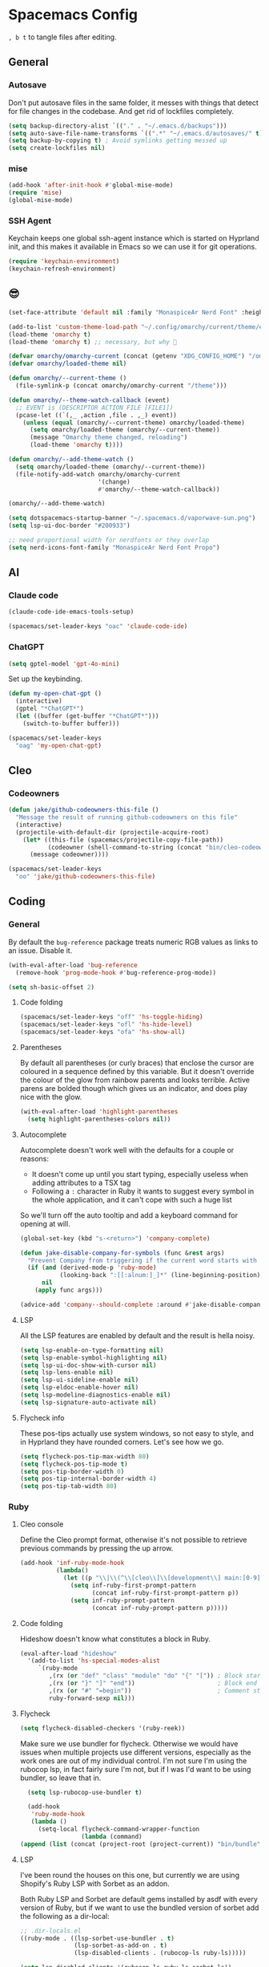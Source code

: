 * Spacemacs Config

=, b t= to tangle files after editing.

** General
*** Autosave
Don't put autosave files in the same folder, it messes with things that detect for file changes in the codebase. And get rid of lockfiles completely.

#+begin_src emacs-lisp :tangle "user-config.el"
  (setq backup-directory-alist `(("." . "~/.emacs.d/backups")))
  (setq auto-save-file-name-transforms `((".*" "~/.emacs.d/autosaves/" t)))
  (setq backup-by-copying t) ; Avoid symlinks getting messed up
  (setq create-lockfiles nil)
#+end_src

*** mise

#+begin_src emacs-lisp :tangle "user-config.el"
  (add-hook 'after-init-hook #'global-mise-mode)
  (require 'mise)
  (global-mise-mode)
#+end_src

*** SSH Agent
Keychain keeps one global ssh-agent instance which is started on Hyprland init, and this makes it available in Emacs so we can use it for git operations.

#+begin_src emacs-lisp :tangle "user-config.el"
  (require 'keychain-environment)
  (keychain-refresh-environment)
#+end_src

** 😎

#+begin_src emacs-lisp :tangle "user-config.el"
  (set-face-attribute 'default nil :family "MonaspiceAr Nerd Font" :height 100 :weight 'light)

  (add-to-list 'custom-theme-load-path "~/.config/omarchy/current/theme/emacs/")
  (load-theme 'omarchy t)
  (load-theme 'omarchy t) ;; necessary, but why 🤷

  (defvar omarchy/omarchy-current (concat (getenv "XDG_CONFIG_HOME") "/omarchy/current"))
  (defvar omarchy/loaded-theme nil)

  (defun omarchy/--current-theme ()
    (file-symlink-p (concat omarchy/omarchy-current "/theme")))

  (defun omarchy/--theme-watch-callback (event)
    ;; EVENT is (DESCRIPTOR ACTION FILE [FILE1])
    (pcase-let ((`(,_ ,action ,file . ,_) event))
      (unless (equal (omarchy/--current-theme) omarchy/loaded-theme)
        (setq omarchy/loaded-theme (omarchy/--current-theme))
        (message "Omarchy theme changed, reloading")
        (load-theme 'omarchy t))))

  (defun omarchy/--add-theme-watch ()
    (setq omarchy/loaded-theme (omarchy/--current-theme))
    (file-notify-add-watch omarchy/omarchy-current
                           '(change)
                           #'omarchy/--theme-watch-callback))

  (omarchy/--add-theme-watch)

  (setq dotspacemacs-startup-banner "~/.spacemacs.d/vaporwave-sun.png")
  (setq lsp-ui-doc-border "#200933")

  ;; need proportional width for nerdfonts or they overlap
  (setq nerd-icons-font-family "MonaspiceAr Nerd Font Propo")

#+end_src

** AI
*** Claude code
#+begin_src emacs-lisp :tangle "user-config.el"
  (claude-code-ide-emacs-tools-setup)

  (spacemacs/set-leader-keys "oac" 'claude-code-ide)
#+end_src

*** ChatGPT

#+begin_src emacs-lisp :tangle "layer-config.el"
  (setq gptel-model 'gpt-4o-mini)
#+end_src

Set up the keybinding.

#+begin_src emacs-lisp :tangle "user-config.el"
  (defun my-open-chat-gpt ()
    (interactive)
    (gptel "*ChatGPT*")
    (let ((buffer (get-buffer "*ChatGPT*")))
      (switch-to-buffer buffer)))

  (spacemacs/set-leader-keys
    "oag" 'my-open-chat-gpt)
#+end_src

** Cleo

*** Codeowners

#+begin_src emacs-lisp :tangle "user-config.el"
  (defun jake/github-codeowners-this-file ()
    "Message the result of running github-codeowners on this file"
    (interactive)
    (projectile-with-default-dir (projectile-acquire-root)
      (let* ((this-file (spacemacs/projectile-copy-file-path))
             (codeowner (shell-command-to-string (concat "bin/cleo-codeowners find_owner " this-file))))
        (message codeowner))))

  (spacemacs/set-leader-keys
    "oo" 'jake/github-codeowners-this-file)

#+end_src
** Coding
*** General
By default the =bug-reference= package treats numeric RGB values as links to an issue. Disable it.

#+begin_src emacs-lisp :tangle "user-config.el"
  (with-eval-after-load 'bug-reference
    (remove-hook 'prog-mode-hook #'bug-reference-prog-mode))

  (setq sh-basic-offset 2)
#+end_src

**** Code folding

#+begin_src emacs-lisp :tangle "user-config.el"
  (spacemacs/set-leader-keys "off" 'hs-toggle-hiding)
  (spacemacs/set-leader-keys "ofl" 'hs-hide-level)
  (spacemacs/set-leader-keys "ofa" 'hs-show-all)
#+end_src


**** Parentheses
By default all parentheses (or curly braces) that enclose the cursor are coloured in a sequence defined by this variable. But it doesn't override the colour of the glow from rainbow parents and looks terrible. Active parens are bolded though which gives us an indicator, and does play nice with the glow.

#+begin_src emacs-lisp :tangle "user-config.el"
  (with-eval-after-load 'highlight-parentheses
    (setq highlight-parentheses-colors nil))

#+end_src

**** Autocomplete
Autocomplete doesn't work well with the defaults for a couple or reasons:

- It doesn't come up until you start typing, especially useless when adding attributes to a TSX tag
- Following a =:= character in Ruby it wants to suggest every symbol in the whole application, and it can't cope with such a huge list

So we'll turn off the auto tooltip and add a keyboard command for opening at will.

#+begin_src emacs-lisp :tangle "user-config.el"
  (global-set-key (kbd "s-<return>") 'company-complete)

  (defun jake-disable-company-for-symbols (func &rest args)
    "Prevent Company from triggering if the current word starts with `:`"
    (if (and (derived-mode-p 'ruby-mode)
             (looking-back ":[[:alnum:]_]*" (line-beginning-position)))
        nil
      (apply func args)))

  (advice-add 'company--should-complete :around #'jake-disable-company-for-symbols)
#+end_src

**** LSP
All the LSP features are enabled by default and the result is hella noisy.

#+begin_src emacs-lisp :tangle "user-config.el"
  (setq lsp-enable-on-type-formatting nil)
  (setq lsp-enable-symbol-highlighting nil)
  (setq lsp-ui-doc-show-with-cursor nil)
  (setq lsp-lens-enable nil)
  (setq lsp-ui-sideline-enable nil)
  (setq lsp-eldoc-enable-hover nil)
  (setq lsp-modeline-diagnostics-enable nil)
  (setq lsp-signature-auto-activate nil)
#+end_src

**** Flycheck info
These pos-tips actually use system windows, so not easy to style, and in Hyprland they have rounded corners. Let's see how we go.

#+begin_src emacs-lisp :tangle "user-config.el"
  (setq flycheck-pos-tip-max-width 80)
  (setq flycheck-pos-tip-mode t)
  (setq pos-tip-border-width 0)
  (setq pos-tip-internal-border-width 4)
  (setq pos-tip-tab-width 80)
#+end_src

*** Ruby
**** Cleo console
Define the Cleo prompt format, otherwise it's not possible to retrieve previous commands by pressing the up arrow.

#+begin_src emacs-lisp :tangle "user-config.el"
  (add-hook 'inf-ruby-mode-hook
            (lambda()
              (let ((p "\\|\\(^\\[cleo\\]\\[development\\] main:[0-9]+> *\\)"))
                (setq inf-ruby-first-prompt-pattern
                      (concat inf-ruby-first-prompt-pattern p))
                (setq inf-ruby-prompt-pattern
                      (concat inf-ruby-prompt-pattern p)))))
#+end_src

**** Code folding
Hideshow doesn't know what constitutes a block in Ruby.

#+begin_src emacs-lisp :tangle "user-config.el"
  (eval-after-load "hideshow"
    '(add-to-list 'hs-special-modes-alist
       `(ruby-mode
          ,(rx (or "def" "class" "module" "do" "{" "[")) ; Block start
          ,(rx (or "}" "]" "end"))                       ; Block end
          ,(rx (or "#" "=begin"))                        ; Comment start
          ruby-forward-sexp nil)))
#+end_src

**** Flycheck

#+begin_src emacs-lisp :tangle "user-config.el"
  (setq flycheck-disabled-checkers '(ruby-reek))
#+end_src

Make sure we use bundler for flycheck. Otherwise we would have issues when multiple projects use different versions, especially as the work ones are out of my individual control. I'm not sure I'm using the rubocop lsp, in fact fairly sure I'm not, but if I was I'd want to be using bundler, so leave that in.

#+begin_src emacs-lisp :tangle "user-config.el"
  (setq lsp-rubocop-use-bundler t)

  (add-hook
   'ruby-mode-hook
   (lambda ()
     (setq-local flycheck-command-wrapper-function
                 (lambda (command)
(append (list (concat (project-root (project-current)) "bin/bundle") "exec") command)))))
#+end_src

**** LSP
I've been round the houses on this one, but currently we are using Shopify's Ruby LSP with Sorbet as an addon.

Both Ruby LSP and Sorbet are default gems installed by asdf with every version of Ruby, but if we want to use the bundled version of sorbet add the following as a dir-local:

#+begin_src emacs-lisp
  ;; .dir-locals.el
  ((ruby-mode . ((lsp-sorbet-use-bundler . t)
                 (lsp-sorbet-as-add-on . t)
                 (lsp-disabled-clients . (rubocop-ls ruby-ls)))))
#+end_src

#+begin_src emacs-lisp :tangle "user-config.el"
  (setq lsp-disabled-clients '(rubocop-ls ruby-ls sorbet-ls))
#+end_src

**** Tests
For some reason by default there are a couple of spaces rendered at the beginning of the filename, breaking navigation.

#+begin_src emacs-lisp :tangle "user-config.el"
  (assq-delete-all 'ruby-Test::Unit compilation-error-regexp-alist-alist)
  (add-to-list 'compilation-error-regexp-alist-alist '(ruby-Test::Unit "^ +\\([^ (].*\\):\\([1-9][0-9]*\\):in " 1 2))
  (assoc 'ruby-Test::Unit compilation-error-regexp-alist-alist)
#+end_src

*** Typescript

#+begin_src emacs-lisp :tangle "layer-config.el"
  (setq typescript-fmt-on-save t)
  (setq typescript-fmt-tool 'prettier)
  (setq typescript-indent-level 2)
  (setq typescript-linter 'eslint)
#+end_src

**** Flycheck

The LSP flycheck picks up type errors so we want to keep that, but we need the eslint ones too, as they are checked in CI.


#+begin_src emacs-lisp :tangle "user-config.el"
  (defun jake/add-ts-flycheck-next-checker ()
    (when (and (derived-mode-p 'typescript-tsx-mode)
               ;; Ensure LSP checker exists
               (flycheck-registered-checker-p 'lsp))
      (flycheck-add-next-checker 'lsp 'javascript-eslint)))

  (eval-after-load 'flycheck
    '(add-hook 'lsp-managed-mode-hook #'jake/add-ts-flycheck-next-checker))
#+end_src

*** Typespec
Uses tree-sitter. With the config below it will know where to look to install the grammar with:
=M-x treesit-install-language-grammar=

#+begin_src emacs-lisp :tangle "user-config.el"
  (with-eval-after-load 'treesit
    (add-to-list 'treesit-language-source-alist
                 '(typespec "https://github.com/happenslol/tree-sitter-typespec")))
#+end_src

*** Web
2 space indent, we're not animals.

#+begin_src emacs-lisp :tangle "layer-config.el"
  (setq web-mode-markup-indent-offset 2)
  (setq web-mode-css-indent-offset 2)
  (setq web-mode-code-indent-offset 2)
#+end_src

** Dired
Use diredfl. It's very pretty.

#+begin_src emacs-lisp :tangle "user-config.el"
  (add-hook 'dired-mode-hook 'diredfl-mode)
#+end_src

** Email

#+begin_src emacs-lisp :tangle "layer-config.el"
  (setq mu4e-installation-path (getenv "MU4E_DIR"))
  (setq mu4e-get-mail-command "mbsync -a")
  (setq mu4e-update-interval (* 5 60))
  (setq mu4e-change-filenames-when-moving t)
#+end_src

*** SMTP
This is used whenever we want to send emails, whether from mu4e or otherwise.

#+begin_src emacs-lisp :tangle "user-config.el"
  (setq message-send-mail-function 'smtpmail-send-it
    smtpmail-starttls-credentials '(("smtp.gmail.com" 587 nil nil))
    smtpmail-auth-credentials (expand-file-name "~/.authinfo")
    smtpmail-default-smtp-server "smtp.gmail.com"
    smtpmail-smtp-user "jake@meetcleo.com"
    smtpmail-smtp-server "smtp.gmail.com"
    smtpmail-smtp-service 587
    smtpmail-debug-info t)
#+end_src

*** Mail accounts
One for personal, one for Cleo

#+begin_src emacs-lisp :tangle "user-config.el"
  (with-eval-after-load 'mu4e
    (setq mu4e-contexts
          (list
           (make-mu4e-context
            :name "Cleo"
            :match-func
            (lambda (msg)
              (when msg
                (string-prefix-p "/cleo" (mu4e-message-field msg :maildir))))
            :vars '((user-mail-address . "jake@meetcleo.com")
                    (user-full-name . "Jake Prime")
                    (mu4e-refile-folder . "/cleo/_Archive")
                    (mu4e-sent-folder . "/cleo/[Gmail]/Sent Mail")
                    (mu4e-trash-folder . "/cleo/[Gmail]/Bin")
                    (mu4e-alert-interesting-mail-query . "flag:unread AND maildir:/cleo/Inbox")
                    (smtpmail-smtp-user . "jake@meetcleo.com")))
           (make-mu4e-context
            :name "Personal"
            :match-func
            (lambda (msg)
              (when msg
                (string-prefix-p "/personal" (mu4e-message-field msg :maildir))))
            :vars '((user-mail-address . "jake@jakeprime.com")
                    (user-full-name . "Jake Prime")
                    (mu4e-refile-folder . "/personal/_Archive")
                    (mu4e-sent-folder . "/personal/[Google Mail]/Sent Mail")
                    (mu4e-trash-folder . "/personal/[Google Mail]/Bin")
                    (mu4e-alert-interesting-mail-query . "flag:unread AND maildir:/personal/Inbox")
                    (smtpmail-smtp-user . "jake.prime@gmail.com")))
           ))

    (setq mu4e-modeline-all-clear '("C:" . "󰄰 "))
    (setq mu4e-modeline-new-items '("N:" . "󰈸 "))
    (setq mu4e-modeline-read-items '("R:" . " "))
    (setq mu4e-modeline-unread-items '("U:" . " "))

    (setq mu4e-maildir-shortcuts
          '((:maildir "/cleo/Inbox" :key ?c :name "Cleo" :hide t)
            (:maildir "/personal/Inbox" :key ?p :name "Personal" :hide t))))
#+end_src

*** Configure actions

Change the icons for refiling, trashing, etc. The default ones don't render at the same size as a standard character, and throw off the alignment in the list.

We don't actually want to delete emails, Gmail takes care of that, we just need to move to the Trash/Bin folder.

For refiling it is important not refile my own sent messages. Gmail is happy to have multiple labels on a message, but mu expects each message to live in a single folder. Refiling a sent mail will remove it from "Sent messages", which we do not want. mu4e will still keep the threads together even if some are archived and some are in "Sent".

#+begin_src emacs-lisp :tangle "user-config.el"
  (with-eval-after-load 'mu4e
    (setf (alist-get 'refile mu4e-marks)
          '(:char ("r" . "▶")
            :prompt "refile"
            :show-target (lambda (target)
                           (if target target "Skip - sent message"))
            :dyn-target (lambda (target msg)
                          (let* ((maildir (mu4e-message-field msg :maildir))
                                 (sent-folder (mu4e-get-sent-folder msg)))
                            (if (string= maildir sent-folder)
                                nil
                              (mu4e-get-refile-folder msg))))
            :action (lambda (docid msg target)
                      (if target
                          (mu4e--server-move docid
                                             (mu4e--mark-check-target target)
                                             "+S-N")
                        nil))))

    (setf (alist-get 'trash mu4e-marks)
          '(:char ("d" . "▼")
            :prompt "dtrash"
            :dyn-target (lambda (target msg) (mu4e-get-trash-folder msg))
            :action (lambda (docid msg target)
                      (mu4e--server-move docid
                                         (mu4e--mark-check-target target) "+S-N"))))

    (setf (alist-get 'something mu4e-marks)
          '(:char ("*" . "*")
            :prompt "*something"
            :action (mu4e-error "No action for deferred mark")))

    (setq mu4e-headers-attach-mark '("a" . "+"))
    (setq mu4e-headers-list-mark '("l" . "@"))
    (setq mu4e-headers-personal-mark '("p" . "."))
    (setq mu4e-headers-flagged-mark '("f" . "!"))
    (setq mu4e-headers-new-mark '("N" . "*")))
#+end_src

** Flow
=j k= to escape.

#+begin_src emacs-lisp :tangle "user-config.el"
  (setq evil-escape-key-sequence [106 107])
#+end_src

Use code syntax to determine a word, e.g =user_profile= should be a word.

#+begin_src emacs-lisp :tangle "user-config.el"
  (defalias 'forward-evil-word 'forward-evil-symbol)
#+end_src

ibuffer

#+begin_src emacs-lisp :tangle "user-config.el"
  (spacemacs/set-leader-keys "oi" 'ibuffer)
#+end_src

** Git

#+begin_src emacs-lisp :tangle "layer-config.el"
  (setq git-enable-magit-delta-plugin t)
  (setq git-magit-status-fullscreen t)
  (setq magit-delta-hide-plus-minus-markers nil)
#+end_src

#+begin_src emacs-lisp :tangle "user-config.el"
  (setq vc-follow-symlinks t)
#+end_src

** Layout
*** Modals

#+begin_src emacs-lisp :tangle "user-config.el"
  (use-package transient-posframe
    :ensure t
    :init (transient-posframe-mode))
#+end_src

*** Modeline

#+begin_src emacs-lisp :tangle "user-config.el"
  (setq doom-modeline-buffer-encoding 'nondefault)
  (setq doom-modeline-env-enable-ruby nil)
  (setq doom-modeline-env-version nil)
  (setq doom-modeline-lsp nil)
  (setq doom-modeline-time nil)

  (setq lsp-modeline-code-action-fallback-icon "")
  (setq lsp-progress-prefix " ")
#+end_src

** Org mode

#+begin_src emacs-lisp :tangle "layer-config.el"
  (setq org-agenda-files '("~/Org/Tasks.org" "~/Org/Journal/"))
  (setq org-archive-location "~/Org/Archive.org::datetree/")
  (setq org-ellipsis " ▾")
  (setq org-enable-org-journal-support t)
  (setq org-hide-emphasis-markers t)
  (setq org-journal-dir "~/Org/Journal/")
  (setq org-journal-file-format "%Y-%m-%d.org")
  (setq org-journal-time-format "")
  (setq org-journal-time-prefix "** TODO ")
  (setq org-log-done 'time)
  (setq org-log-into-drawer t)
  (setq org-refile-targets '((org-agenda-files :maxlevel . 1)))
  (setq org-superstar-headline-bullets-list '("" "●" "○" "◦" "•" "◦" "•"))
  (setq org-superstar-item-bullet-alist '((?+ . ?•) (?* . ?•) (?- . ?•)))
  (setq org-tags-column 1)
  (setq org-todo-keywords '((sequence "TODO" "|" "DONE" "REJECTED")))
#+end_src

#+begin_src emacs-lisp :tangle "user-config.el"
  (defun my-org-mode-hook ()
    (auto-fill-mode 0)
    (face-remap-add-relative 'hl-line `(:background nil))
    (org-indent-mode)
    (variable-pitch-mode 1)
    (visual-fill-column-mode 1)
    (visual-line-mode 1)
    (setq evil-auto-indent nil
          visual-fill-column-width 120
          visual-fill-column-center-text t))

  (add-hook 'org-mode-hook 'my-org-mode-hook)
#+end_src

** Slack

#+begin_src emacs-lisp :tangle "layer-config.el"
  (setq slack-enable-global-mode-string t)
  (setq slack-modeline-count-only-subscribed-channel nil)
  (setq slack-prefer-current-team t)
#+end_src

#+begin_src emacs-lisp :tangle "user-config.el"
  (slack-register-team
   :name "cleo-team"
   :default t
   :client-id "jake@meetcleo.com"
   :token (auth-source-pick-first-password
           :host "cleo-team.slack.com"
           :user "token")
   :cookie (auth-source-pick-first-password
            :host "cleo-team.slack.com"
            :user "cookie"))
#+end_src

** Terminal

#+begin_src emacs-lisp :tangle "layer-config.el"
  (setq shell-default-height 30)
  (setq shell-default-position 'bottom)
#+end_src
